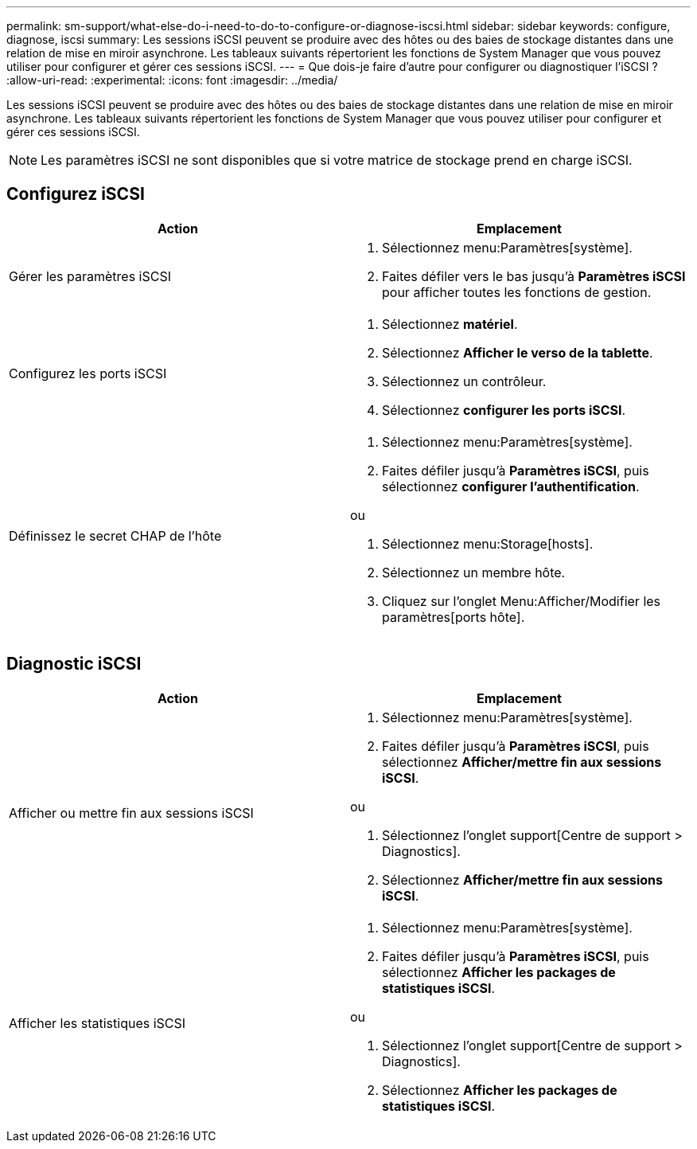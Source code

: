 ---
permalink: sm-support/what-else-do-i-need-to-do-to-configure-or-diagnose-iscsi.html 
sidebar: sidebar 
keywords: configure, diagnose, iscsi 
summary: Les sessions iSCSI peuvent se produire avec des hôtes ou des baies de stockage distantes dans une relation de mise en miroir asynchrone. Les tableaux suivants répertorient les fonctions de System Manager que vous pouvez utiliser pour configurer et gérer ces sessions iSCSI. 
---
= Que dois-je faire d'autre pour configurer ou diagnostiquer l'iSCSI ?
:allow-uri-read: 
:experimental: 
:icons: font
:imagesdir: ../media/


[role="lead"]
Les sessions iSCSI peuvent se produire avec des hôtes ou des baies de stockage distantes dans une relation de mise en miroir asynchrone. Les tableaux suivants répertorient les fonctions de System Manager que vous pouvez utiliser pour configurer et gérer ces sessions iSCSI.

[NOTE]
====
Les paramètres iSCSI ne sont disponibles que si votre matrice de stockage prend en charge iSCSI.

====


== Configurez iSCSI

[cols="2*"]
|===
| Action | Emplacement 


 a| 
Gérer les paramètres iSCSI
 a| 
. Sélectionnez menu:Paramètres[système].
. Faites défiler vers le bas jusqu'à *Paramètres iSCSI* pour afficher toutes les fonctions de gestion.




 a| 
Configurez les ports iSCSI
 a| 
. Sélectionnez *matériel*.
. Sélectionnez *Afficher le verso de la tablette*.
. Sélectionnez un contrôleur.
. Sélectionnez *configurer les ports iSCSI*.




 a| 
Définissez le secret CHAP de l'hôte
 a| 
. Sélectionnez menu:Paramètres[système].
. Faites défiler jusqu'à *Paramètres iSCSI*, puis sélectionnez *configurer l'authentification*.


ou

. Sélectionnez menu:Storage[hosts].
. Sélectionnez un membre hôte.
. Cliquez sur l'onglet Menu:Afficher/Modifier les paramètres[ports hôte].


|===


== Diagnostic iSCSI

[cols="2*"]
|===
| Action | Emplacement 


 a| 
Afficher ou mettre fin aux sessions iSCSI
 a| 
. Sélectionnez menu:Paramètres[système].
. Faites défiler jusqu'à *Paramètres iSCSI*, puis sélectionnez *Afficher/mettre fin aux sessions iSCSI*.


ou

. Sélectionnez l'onglet support[Centre de support > Diagnostics].
. Sélectionnez *Afficher/mettre fin aux sessions iSCSI*.




 a| 
Afficher les statistiques iSCSI
 a| 
. Sélectionnez menu:Paramètres[système].
. Faites défiler jusqu'à *Paramètres iSCSI*, puis sélectionnez *Afficher les packages de statistiques iSCSI*.


ou

. Sélectionnez l'onglet support[Centre de support > Diagnostics].
. Sélectionnez *Afficher les packages de statistiques iSCSI*.


|===